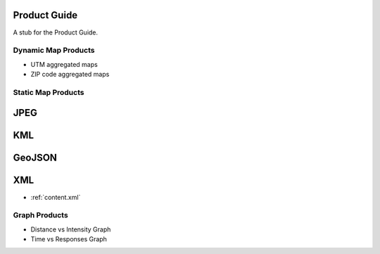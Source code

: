 Product Guide
-------------

A stub for the Product Guide.

Dynamic Map Products
====================

- UTM aggregated maps
- ZIP code aggregated maps

Static Map Products
===================

JPEG
----

KML
---

GeoJSON
--------

XML
---

- :ref:`content.xml`



Graph Products
==============

- Distance vs Intensity Graph
- Time vs Responses Graph

